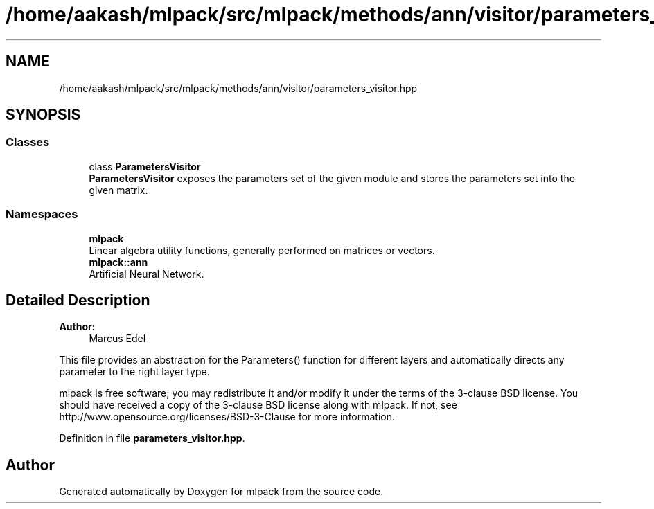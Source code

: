 .TH "/home/aakash/mlpack/src/mlpack/methods/ann/visitor/parameters_visitor.hpp" 3 "Sun Aug 22 2021" "Version 3.4.2" "mlpack" \" -*- nroff -*-
.ad l
.nh
.SH NAME
/home/aakash/mlpack/src/mlpack/methods/ann/visitor/parameters_visitor.hpp
.SH SYNOPSIS
.br
.PP
.SS "Classes"

.in +1c
.ti -1c
.RI "class \fBParametersVisitor\fP"
.br
.RI "\fBParametersVisitor\fP exposes the parameters set of the given module and stores the parameters set into the given matrix\&. "
.in -1c
.SS "Namespaces"

.in +1c
.ti -1c
.RI " \fBmlpack\fP"
.br
.RI "Linear algebra utility functions, generally performed on matrices or vectors\&. "
.ti -1c
.RI " \fBmlpack::ann\fP"
.br
.RI "Artificial Neural Network\&. "
.in -1c
.SH "Detailed Description"
.PP 

.PP
\fBAuthor:\fP
.RS 4
Marcus Edel
.RE
.PP
This file provides an abstraction for the Parameters() function for different layers and automatically directs any parameter to the right layer type\&.
.PP
mlpack is free software; you may redistribute it and/or modify it under the terms of the 3-clause BSD license\&. You should have received a copy of the 3-clause BSD license along with mlpack\&. If not, see http://www.opensource.org/licenses/BSD-3-Clause for more information\&. 
.PP
Definition in file \fBparameters_visitor\&.hpp\fP\&.
.SH "Author"
.PP 
Generated automatically by Doxygen for mlpack from the source code\&.

